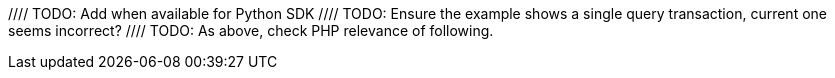//// TODO: Add when available for Python SDK
//= Single Query Transactions
//:description: Learn how to perform bulk-loading transactions with the Python SDKd.
//:page-partial:
//:page-topic-type: howto
//:page-pagination: full
//
//include::project-docs:partial$attributes.adoc[]
//
//[abstract]
//{description}
//
//include::{version-server}@sdk:shared:partial$acid-transactions.adoc[tag=single-query-transactions-intro]
//
//// TODO: Ensure the example shows a single query transaction, current one seems incorrect?
//[source,php]
//----
//include::example$transactions-example.php[tag=querySingle,indent=0]
//----
//
//// TODO: As above, check PHP relevance of following.
//You can also run a single query transaction against a particular `Scope` (these examples will exclude the full error handling for brevity):
//
//[source,php]
//----
//include::example$transactions-example.php[tag=querySingleScoped,indent=0]
//----
//
//and configure it:
//
//[source,typescript]
//----
//include::example$transactions-example.php[tag=querySingleConfigured,indent=0]
//----
